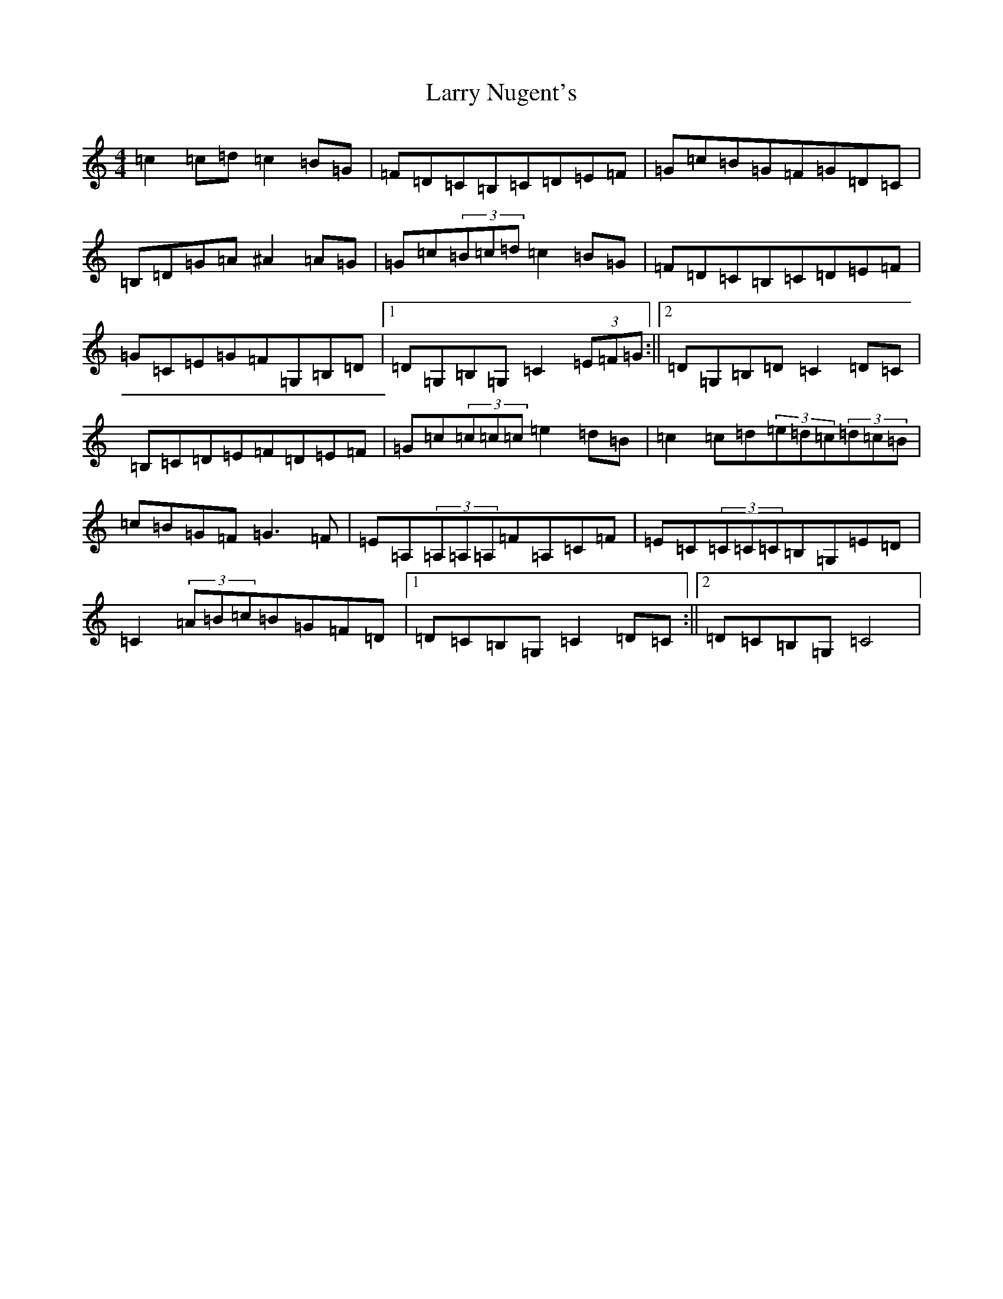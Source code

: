 X: 12108
T: Larry Nugent's
S: https://thesession.org/tunes/8602#setting8602
R: hornpipe
M:4/4
L:1/8
K: C Major
=c2=c=d=c2=B=G|=F=D=C=B,=C=D=E=F|=G=c=B=G=F=G=D=C|=B,=D=G=A^A2=A=G|=G=c(3=B=c=d=c2=B=G|=F=D=C=B,=C=D=E=F|=G=C=E=G=F=G,=B,=D|1=D=G,=B,=G,=C2(3=E=F=G:||2=D=G,=B,=D=C2=D=C|=B,=C=D=E=F=D=E=F|=G=c(3=c=c=c=e2=d=B|=c2=c=d(3=e=d=c(3=d=c=B|=c=B=G=F=G3=F|=E=A,(3=A,=A,=A,=F=A,=C=F|=E=C(3=C=C=C=B,=G,=E=D|=C2(3=A=B=c=B=G=F=D|1=D=C=B,=G,=C2=D=C:||2=D=C=B,=G,=C4|